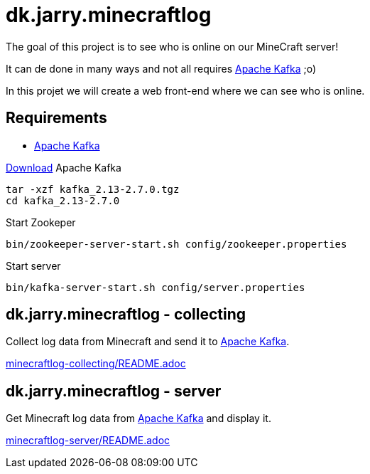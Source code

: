 = dk.jarry.minecraftlog

The goal of this project is to see who is online on our MineCraft server!

It can de done in many ways and not all requires https://kafka.apache.org[Apache Kafka] ;o)

In this projet we will create a web front-end where we can see who is online.

== Requirements

- https://kafka.apache.org[Apache Kafka]

https://kafka.apache.org/downloads[Download] Apache Kafka

[source,bash]
----
tar -xzf kafka_2.13-2.7.0.tgz
cd kafka_2.13-2.7.0
----

Start Zookeper
[source,bash]
----
bin/zookeeper-server-start.sh config/zookeeper.properties
----

Start server
[source,bash]
----
bin/kafka-server-start.sh config/server.properties
----

== dk.jarry.minecraftlog - collecting

Collect log data from Minecraft and send it to https://kafka.apache.org/[Apache Kafka].

link:minecraftlog-collecting/README.adoc[minecraftlog-collecting/README.adoc]

== dk.jarry.minecraftlog - server

Get Minecraft log data from https://kafka.apache.org/[Apache Kafka] and display it.


link:minecraftlog-server/README.adoc[minecraftlog-server/README.adoc]
